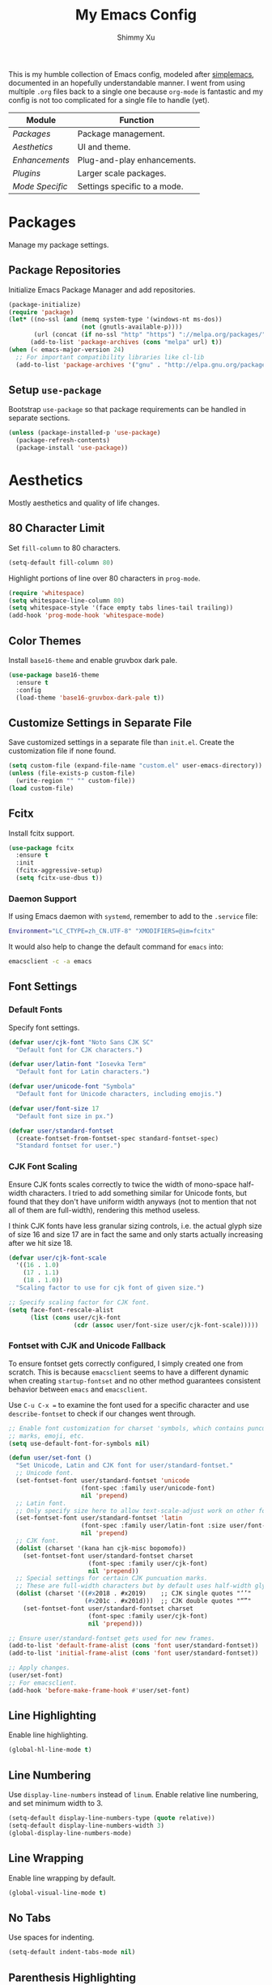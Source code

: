 #+TITLE: My Emacs Config
#+AUTHOR: Shimmy Xu
#+TODO: DISABLED(t) | ENABLED(d)

This is my humble collection of Emacs config, modeled after
[[https://github.com/admiralakber/simplemacs][simplemacs]], documented
in an hopefully understandable manner. I went from using multiple
=.org= files back to a single one because =org-mode= is fantastic and
my config is not too complicated for a single file to handle (yet).

| Module            | Function                     |
|-------------------+------------------------------|
| [[Packages]]      | Package management.          |
| [[Aesthetics]]    | UI and theme.                |
| [[Enhancements]]  | Plug-and-play enhancements.  |
| [[Plugins]]       | Larger scale packages.       |
| [[Mode Specific]] | Settings specific to a mode. |

* Packages
Manage my package settings.

** Package Repositories
Initialize Emacs Package Manager and add repositories.
#+BEGIN_SRC emacs-lisp
  (package-initialize)
  (require 'package)
  (let* ((no-ssl (and (memq system-type '(windows-nt ms-dos))
                      (not (gnutls-available-p))))
         (url (concat (if no-ssl "http" "https") "://melpa.org/packages/")))
        (add-to-list 'package-archives (cons "melpa" url) t))
  (when (< emacs-major-version 24)
    ;; For important compatibility libraries like cl-lib
    (add-to-list 'package-archives '("gnu" . "http://elpa.gnu.org/packages/")))
#+END_SRC

** Setup =use-package=
Bootstrap =use-package= so that package requirements can be handled in separate
sections.
#+BEGIN_SRC emacs-lisp
  (unless (package-installed-p 'use-package)
    (package-refresh-contents)
    (package-install 'use-package))
#+END_SRC

* Aesthetics
Mostly aesthetics and quality of life changes.

** 80 Character Limit
Set =fill-column= to 80 characters.
#+BEGIN_SRC emacs-lisp
  (setq-default fill-column 80)
#+END_SRC

Highlight portions of line over 80 characters in =prog-mode=.
#+BEGIN_SRC emacs-lisp
  (require 'whitespace)
  (setq whitespace-line-column 80)
  (setq whitespace-style '(face empty tabs lines-tail trailing))
  (add-hook 'prog-mode-hook 'whitespace-mode)
#+END_SRC

** Color Themes
Install =base16-theme= and enable gruvbox dark pale.
#+BEGIN_SRC emacs-lisp
    (use-package base16-theme
      :ensure t
      :config
      (load-theme 'base16-gruvbox-dark-pale t))
#+END_SRC

** Customize Settings in Separate File
Save customized settings in a separate file than =init.el=. Create the customization file if none found.
#+BEGIN_SRC emacs-lisp
  (setq custom-file (expand-file-name "custom.el" user-emacs-directory))
  (unless (file-exists-p custom-file)
    (write-region "" "" custom-file))
  (load custom-file)
#+END_SRC

** Fcitx
Install fcitx support.
#+BEGIN_SRC emacs-lisp
  (use-package fcitx
    :ensure t
    :init
    (fcitx-aggressive-setup)
    (setq fcitx-use-dbus t))
#+END_SRC

*** Daemon Support
If using Emacs daemon with =systemd=, remember to add to the
=.service= file:

#+BEGIN_SRC sh
  Environment="LC_CTYPE=zh_CN.UTF-8" "XMODIFIERS=@im=fcitx"
#+END_SRC

It would also help to change the default command for =emacs= into:
#+BEGIN_SRC sh
  emacsclient -c -a emacs
#+END_SRC

** Font Settings
*** Default Fonts
Specify font settings.
#+BEGIN_SRC emacs-lisp
  (defvar user/cjk-font "Noto Sans CJK SC"
    "Default font for CJK characters.")

  (defvar user/latin-font "Iosevka Term"
    "Default font for Latin characters.")

  (defvar user/unicode-font "Symbola"
    "Default font for Unicode characters, including emojis.")

  (defvar user/font-size 17
    "Default font size in px.")

  (defvar user/standard-fontset
    (create-fontset-from-fontset-spec standard-fontset-spec)
    "Standard fontset for user.")
#+END_SRC

*** CJK Font Scaling
Ensure CJK fonts scales correctly to twice the width of mono-space half-width
characters. I tried to add something similar for Unicode fonts, but found that
they don't have uniform width anyways (not to mention that not all of them are
full-width), rendering this method useless.

I think CJK fonts have less granular sizing controls, i.e. the actual glyph size
of size 16 and size 17 are in fact the same and only starts actually increasing
after we hit size 18.

#+BEGIN_SRC emacs-lisp
  (defvar user/cjk-font-scale
    '((16 . 1.0)
      (17 . 1.1)
      (18 . 1.0))
    "Scaling factor to use for cjk font of given size.")

  ;; Specify scaling factor for CJK font.
  (setq face-font-rescale-alist
        (list (cons user/cjk-font
                    (cdr (assoc user/font-size user/cjk-font-scale)))))
#+END_SRC

*** Fontset with CJK and Unicode Fallback
To ensure fontset gets correctly configured, I simply created one from
scratch. This is because =emacsclient= seems to have a different dynamic when
creating =startup-fontset= and no other method guarantees consistent behavior
between =emacs= and =emacsclient=.

Use ~C-u C-x =~ to examine the font used for a specific character and use
=describe-fontset= to check if our changes went through.

#+BEGIN_SRC emacs-lisp
  ;; Enable font customization for charset 'symbols, which contains puncuation
  ;; marks, emoji, etc.
  (setq use-default-font-for-symbols nil)

  (defun user/set-font ()
    "Set Unicode, Latin and CJK font for user/standard-fontset."
    ;; Unicode font.
    (set-fontset-font user/standard-fontset 'unicode
                      (font-spec :family user/unicode-font)
                      nil 'prepend)
    ;; Latin font.
    ;; Only specify size here to allow text-scale-adjust work on other fonts.
    (set-fontset-font user/standard-fontset 'latin
                      (font-spec :family user/latin-font :size user/font-size)
                      nil 'prepend)
    ;; CJK font.
    (dolist (charset '(kana han cjk-misc bopomofo))
      (set-fontset-font user/standard-fontset charset
                        (font-spec :family user/cjk-font)
                        nil 'prepend))
    ;; Special settings for certain CJK puncuation marks.
    ;; These are full-width characters but by default uses half-width glyphs.
    (dolist (charset '((#x2018 . #x2019)    ;; CJK single quotes "‘’"
                       (#x201c . #x201d)))  ;; CJK double quotes "“”"
      (set-fontset-font user/standard-fontset charset
                        (font-spec :family user/cjk-font)
                        nil 'prepend)))

  ;; Ensure user/standard-fontset gets used for new frames.
  (add-to-list 'default-frame-alist (cons 'font user/standard-fontset))
  (add-to-list 'initial-frame-alist (cons 'font user/standard-fontset))

  ;; Apply changes.
  (user/set-font)
  ;; For emacsclient.
  (add-hook 'before-make-frame-hook #'user/set-font)
#+END_SRC

** Line Highlighting
Enable line highlighting.
#+BEGIN_SRC emacs-lisp
  (global-hl-line-mode t)
#+END_SRC

** Line Numbering
Use =display-line-numbers= instead of =linum=.
Enable relative line numbering, and set minimum width to 3.
#+BEGIN_SRC emacs-lisp
  (setq-default display-line-numbers-type (quote relative))
  (setq-default display-line-numbers-width 3)
  (global-display-line-numbers-mode)
#+END_SRC

** Line Wrapping
Enable line wrapping by default.
#+BEGIN_SRC emacs-lisp
  (global-visual-line-mode t)
#+end_SRC

** No Tabs
Use spaces for indenting.
#+BEGIN_SRC emacs-lisp
  (setq-default indent-tabs-mode nil)
#+END_SRC

** Parenthesis Highlighting
Highlight matching parenthesis.
#+BEGIN_SRC emacs-lisp
  (show-paren-mode t)
#+END_SRC

** Rainbow Delimiters
=rainbow-delimiters= is a "rainbow parentheses"-like mode which highlights delimiters such as parentheses, brackets or braces according to their depth.

Install =rainbow-delimiters= and enable it for =prog-mode=.
#+BEGIN_SRC emacs-lisp
  (use-package rainbow-delimiters
    :ensure t
    :init (add-hook 'prog-mode-hook #'rainbow-delimiters-mode))
#+END_SRC

** Remove Trailing Whitespace
Remove trailing whitespace upon saving.
#+BEGIN_SRC emacs-lisp
  (add-hook 'before-save-hook 'delete-trailing-whitespace)
#+END_SRC

** Save Backups Elsewhere
Save =*~= backups in =$(pwd)/.bak=.
#+BEGIN_SRC emacs-lisp
  (setq backup-directory-alist
        '(("." . ".bak"))
        )
#+END_SRC

** Show Column Number
#+BEGIN_SRC emacs-lisp
  (setq column-number-mode t)
#+END_SRC

** UI Settings
*** *bars
Hide menu, scrollbar and toolbars.
#+BEGIN_SRC emacs-lisp
  (menu-bar-mode -1)
  (scroll-bar-mode -1)
  (tool-bar-mode -1)
#+END_SRC

**** New Frame Scrollbar
Remove scrollbar for any new frames as well, useful for =emacsclient=.
#+BEGIN_SRC emacs-lisp
  (defun user/disable-scroll-bars (frame)
    (modify-frame-parameters frame
                             '((vertical-scroll-bars . nil)
                               (horizontal-scroll-bars . nil))))
  (add-hook 'after-make-frame-functions 'user/disable-scroll-bars)
#+END_SRC

*** Half screen fix
Fills up gap in the border when tiling Emacs to half-screen.
#+BEGIN_SRC emacs-lisp
  (setq frame-resize-pixelwise t)
#+END_SRC

** Zoom In
Use mouse wheel to adjust zoom level.
#+BEGIN_SRC emacs-lisp
  (global-set-key [C-mouse-4] 'text-scale-increase)
  (global-set-key [C-mouse-5] 'text-scale-decrease)
#+END_SRC

* Enhancements
Packages providing enhancements to Emacs interface. Mostly simple
plug-and-play packages.

** Dashboard
An extensible Emacs startup screen showing you what’s most important.

*** Installation
Change default startup screen with =dashboard=.
Customize =initial-buffer-choice= to affect new frames created by =emacsclient=.
Also refresh dashboard to ensure customizations take effect.
#+BEGIN_SRC emacs-lisp
  (use-package dashboard
    :ensure t
    :config
    (dashboard-setup-startup-hook)
    (setq initial-buffer-choice (lambda()
                                  (dashboard-refresh-buffer)
                                  (get-buffer "*dashboard*"))))
#+END_SRC

*** Customize Banner and Logo
Customize banner and logo.
#+BEGIN_SRC emacs-lisp
  (defvar user/dashboard-banner-logo-titles
    '("42"
      "9 MORE SEASONS UNTIL I GET THAT DIPPING SZECHUAN SAUCE!"
      "Execute order 66."
      "Greetings from Emacs!"
      "Project-iM@CS"
      "Weak emperors mean strong viceroys."
      "Wubba Lubba Dub-Dub!"))
  (setq dashboard-banner-logo-title
        (elt user/dashboard-banner-logo-titles
             (random (length user/dashboard-banner-logo-titles))))
  (setq dashboard-startup-banner
        (expand-file-name "static/sxs.png" user-emacs-directory))
#+END_SRC

*** Customize Widgets
**** =dashboard-insert-configs=
Create widget to display important config files. Use ~c~ to jump to this section.
#+BEGIN_SRC emacs-lisp
  (defvar user/config-file-list
    (mapcar (lambda (arg) (expand-file-name arg user-emacs-directory))
            '("README.org"
              "init.el")))

  (defun user/dashboard-insert-configs (list-size)
    "Add a list of config files."
    (when (dashboard-insert-recentf-list
           "Config Files:"
           (dashboard-subseq user/config-file-list 0 (length user/config-file-list)))
      (dashboard-insert-shortcut "c" "Config Files:")))

  (add-to-list 'dashboard-item-generators '(configs . user/dashboard-insert-configs))
#+END_SRC

**** =dashboard-insert-init-time=
Display initialization time.
#+BEGIN_SRC emacs-lisp
  (defun user/dashboard-insert-init-time (list-size)
     "Displays Emacs init time."
     (insert (format "[Started Emacs in %s.]" (emacs-init-time))))

  (add-to-list 'dashboard-item-generators '(init-time . user/dashboard-insert-init-time))
#+END_SRC

**** Apply All Widgets
Set items to display:
#+BEGIN_SRC emacs-lisp
  (setq dashboard-items '((recents  . 5)
                          (bookmarks . 5)
                          (projects . 8)
  ;                        (agenda . 5)
  ;                        (registers . 5)
                          (configs)
                          (init-time)))
#+END_SRC

** HTML Export
Convert buffer text and decorations to HTML by =htmlize-buffer= so
that people can see what I see.
#+BEGIN_SRC emacs-lisp
  (use-package htmlize
    :ensure t)
#+END_SRC

** Keyfreq
Records command frequency. I am planning on adjusting my keyboard
layout with this information.
#+BEGIN_SRC emacs-lisp
    (use-package keyfreq
      :ensure t
      :init
      (keyfreq-mode 1)
      (keyfreq-autosave-mode 1))
#+END_SRC

** Magit
Install =magit= and bind =magit-status= to ~C-c g~.
#+BEGIN_SRC emacs-lisp
  (use-package magit
    :ensure t
    :init
    (global-set-key (kbd "C-c g") 'magit-status))
#+END_SRC

** Projectile
Projectile is a project interaction library for Emacs. Its goal is to
provide a nice set of features operating on a project level without
introducing external dependencies(when feasible).

*** Installation
Install =projectile=.
#+BEGIN_SRC emacs-lisp
  (use-package projectile
    :ensure t
    :init
    (projectile-global-mode))
#+END_SRC

*** Enable =helm= support
Since I use =helm=, I need to install additional support.
#+BEGIN_SRC emacs-lisp
  (use-package helm-projectile
    :ensure t
    :init
    (setq projectile-completion-system 'helm)
    (helm-projectile-on))
#+END_SRC

* Plugins
Larger scale packages that either requires more configuration, or
fundamentally changes how Emacs behave. Because these package
configurations is a lot more complex and may be spread out, any
subtree that depends on packages in this section will have a tag to
mark the dependency.

** Helm
Stolen from Admiral Akber's config.

*** Info
Helm is incredible, it really supercharges emacs. It's a framework for
incremental searching / completion / narrowing down options. Sounds
simple, and it is in application, and it's so worth it.

Web: [[https://emacs-helm.github.io/helm/]]
Git: [[https://github.com/emacs-helm/helm]]
#+BEGIN_SRC emacs-lisp
  (use-package helm
    :ensure t
    :init (helm-mode t))
  (require 'helm-config)
#+END_SRC

*** Visual customization
I want helm to automatically resize and appear in the current buffer
only.
#+BEGIN_SRC emacs-lisp
  (setq helm-autoresize-mode 1)
  (setq helm-split-window-in-side-p t)
#+END_SRC

*** Fuzzy matching
Fuzzy matching works most of the time, it does seem to have the issue
of only matching forward i.e. "machine snow" will not match with "snow
machine".

It does make it a lot easier to search through Emacs functions though
as you only need to remember one part of the function name.
#+BEGIN_SRC emacs-lisp
  ;; Enable Fuzzy Matching
  (setq helm-recentf-fuzzy-match       t
        helm-buffers-fuzzy-matching    t
        helm-recentf-fuzzy-match       t
        helm-buffers-fuzzy-matching    t
        helm-locate-fuzzy-match        t
        helm-apropos-fuzzy-match       t
        helm-lisp-fuzzy-completion     t
        helm-candidate-number-limit    250)
#+END_SRC

*** Keybindings
Above defaults overides such as =M-x= these are custom bindings.

**** Self help
The Emacs culture is to have great documentation with your functions,
all searchable via =apropos=. Helm provides a nice interface to this,
use it often.
#+BEGIN_SRC emacs-lisp
  (global-set-key (kbd "C-h a") 'helm-apropos)
  (global-set-key (kbd "C-h i") 'helm-info-emacs)
#+END_SRC

**** Buffers and files
Buffers and files are an obvious case where helm is very useful.
#+BEGIN_SRC emacs-lisp
  (global-set-key (kbd "C-x b")   'helm-mini)
  (global-set-key (kbd "C-x C-b") 'helm-buffers-list)
  (global-set-key (kbd "M-x")     'helm-M-x)
  (global-set-key (kbd "C-x C-f") 'helm-find-files)
  (global-set-key (kbd "C-x C-r") 'helm-recentf)
  (global-set-key (kbd "C-x r l") 'helm-filtered-bookmarks)
#+END_SRC

**** Advanced editing
Kill ring memory, grepping, etc, all gorgeous with helm.
#+BEGIN_SRC emacs-lisp
  (global-set-key (kbd "M-y")     'helm-show-kill-ring)
  (global-set-key (kbd "C-x c g") 'helm-do-grep)
  (global-set-key (kbd "C-x c o") 'helm-occur)
#+END_SRC

**** The overloaded tab key
The good ol' =TAB= key is used for a lot, in this case I want to make
sure that when used in helm that it completes in helm, not attempting
to insert a snippet or something.
#+BEGIN_SRC emacs-lisp
  (define-key helm-map (kbd "<tab>") 'helm-execute-persistent-action)
#+END_SRC

Also, the following makes sure that tab works when running in terminal
mode:
#+BEGIN_SRC emacs-lisp
  (define-key helm-map (kbd "C-i") 'helm-execute-persistent-action)
#+END_SRC

This requires fixing the select other actions which IIRC is set to
~C-i~ by default.
#+BEGIN_SRC emacs-lisp
  (define-key helm-map (kbd "C-z") 'helm-select-action)
#+END_SRC

** Company
Auto completion of everything with nice backends.

*** Installation
Install =company= and enable it globally.
#+BEGIN_SRC emacs-lisp
  (use-package company
    :ensure t
    :init (global-company-mode))
#+END_SRC

*** Tweaks
**** Adjust Delay
Set delay for auto-completion. 0 would be too extreme and wastes CPU clocks apparently.
#+BEGIN_SRC emacs-lisp
  (setq company-idle-delay 0.01)
  (setq company-minimum-prefix-length 2)
#+END_SRC

**** Align Annotation
Flush annotation on candidates to the right.
#+BEGIN_SRC emacs-lisp
  (setq company-tooltip-align-annotations t)
#+END_SRC

*** =yasnippet= Conflict
Pressing tab with company mode conflicts with =yasnippets=, this is
the only fix that I found that makes everything work as expected.
#+BEGIN_SRC emacs-lisp
  (defun user/check-expansion()
    (save-excursion
      (if (looking-at "\\_>") t
        (backward-char 1)
        (if (looking-at "\\.") t
          (backward-char 1)
          (if (looking-at "->") t nil)))))

  (defun user/do-yas-expand()
    (let ((yas-fallback-behavior 'return-nil))
      (yas-expand)))

  (defun user/tab-indent-or-complete()
    (interactive)
    (if (minibufferp)
        (minibuffer-complete)
      (if (or (not yas-minor-mode)
              (null (user/do-yas-expand)))
          (if (user/check-expansion)
              (company-complete-common)
            (indent-for-tab-command)))))

  (global-set-key (kbd "TAB") 'user/tab-indent-or-complete)
#+END_SRC

*** Tooltip Documentation
Install dependency =pos-tip=.
#+BEGIN_SRC emacs-lisp
  (use-package pos-tip
    :ensure t)
  (require 'pos-tip)
#+END_SRC

Install =company-quickhelp= and set delay, FG/BG colors, max lines.
#+BEGIN_SRC emacs-lisp
  (use-package company-quickhelp
    :ensure t
    :init
    (company-quickhelp-mode t)
    (setq company-quickhelp-delay 0.01)
    (setq company-quickhelp-color-background "#262626")
    (setq company-quickhelp-color-foreground "#ebdbb2")
    (setq company-quickhelp-max-lines 20)
    (setq company-quickhelp-use-propertized-text t))
#+END_SRC

*** Backend Configurations
**** =company-math=
Install =company-math= and add it to =company-backends=.

Enable unicode symbol backend globally.
#+BEGIN_SRC emacs-lisp
   (use-package company-math
     :ensure t
     :init (add-to-list 'company-backends
                        '(company-math-symbols-unicode)))
#+END_SRC

Enable math symbol backend only in =TeX-mode=.
#+BEGIN_SRC emacs-lisp
  (defun company-math-init ()
    (setq-local company-backends
                (append '((company-math-symbols-latex))
                        company-backends)))

  (add-hook 'TeX-mode-hook 'company-math-init)
#+END_SRC

**** =company-auctex=
Install =company-auctex= and add it to =company-backends=. This is for =acutex= macro completion.
Adding backends is handled by =company-auctex-init=.
#+BEGIN_SRC emacs-lisp
  (use-package company-auctex
    :ensure t
    :init (company-auctex-init))
#+END_SRC

**** =company-yasnippet=
Add =company-yasnippet= backend for =yasnippet= key completion.
#+BEGIN_SRC emacs-lisp
  (defun user/enable-yas-for-backend (backend)
    "Add yasnippet support for specified BACKEND."
    (if (and (listp backend) (member 'company-yasnippet backend))
        backend
      (append (if (consp backend) backend (list backend))
              '(:with company-yasnippet))))
  ;; Enable for all backends.
  (setq company-backends (mapcar #'user/enable-yas-for-backend company-backends))
#+END_SRC

** Flycheck
Flycheck is a modern on-the-fly syntax checking extension for GNU
Emacs, intended as replacement for the older Flymake extension which
is part of GNU Emacs.

*** Installation
Install =flycheck=.
#+BEGIN_SRC emacs-lisp
  (use-package flycheck
    :ensure t
    :init (global-flycheck-mode))
#+END_SRC

*** Set C++ Standard Library
Use =c++14= as the C++ standard.
#+BEGIN_SRC emacs-lisp
  (add-hook 'c++-mode-hook
            (lambda () (progn
                         (setq flycheck-cppcheck-standards '("c++14"))
                         (setq flycheck-clang-language-standard "c++14")
                         (setq flycheck-gcc-language-standard "c++14"))))
#+END_SRC

*** Set Google C++ Syntax Checker
**** Install =flycheck-google-cpplint=
Add Google C++ Style checker for =flycheck= (Now deprecated, using local copy).
On Arch Linux, if using AUR package =cpplint=, need to modify command
in =flycheck-google-cpplint.el= to use =cpplint= instead of
=cppling.py=.
#+BEGIN_SRC emacs-lisp
  (use-package flycheck-google-cpplint
    :load-path "local/flycheck-google-cpplint/"
    :config
    (eval-after-load 'flycheck
      '(progn
         (require 'flycheck-google-cpplint)
         ;; Add Google C++ Style checker.
         ;; In default, syntax checked by Clang and Cppcheck.
         ;; Use Google Checker after errors are cleared
         (flycheck-add-next-checker 'c/c++-cppcheck
                                    '(error . c/c++-googlelint)))))
#+END_SRC

**** Set Checker Parameters
Set various parameters for the checker.
#+BEGIN_SRC emacs-lisp
  (custom-set-variables
   '(flycheck-googlelint-verbose "5")
   '(flycheck-googlelint-filter "-legal/copyright")
   '(flycheck-googlelint-linelength "80"))
#+END_SRC

*** Set Clang Analyzer
**** Install =flycheck-clang-analyzer=
#+BEGIN_SRC emacs-lisp
  (use-package flycheck-clang-analyzer
    :ensure t
    :init
    (with-eval-after-load 'flycheck
      (require 'flycheck-clang-analyzer)
      (flycheck-clang-analyzer-setup)))
#+END_SRC

** Yasnippet
YASnippet is a template system for Emacs. It allows you to type an
abbreviation and automatically expand it into function templates.

*** Installation
Install =yasnippet=. Load =yasnippet= when =yas-minor-mode= is called
and add the hook for =yas-minor-mode= for programming modes. Reload
the snippets on start up.
#+BEGIN_SRC emacs-lisp
  (require 'cl)
  (use-package yasnippet
    :ensure t
    :commands (yas-minor-mode)
    :init (yas-global-mode)
    :config (yas-reload-all))
#+END_SRC

*** Install =yasnippet-snippets=
=yasnippet-snippets= is a collection of snippets for many langulages.
#+BEGIN_SRC emacs-lisp
  (use-package yasnippet-snippets
    :ensure t)
#+END_SRC

* Mode Specific
Settings specific to a mode or defines a new mode that often
specializes Emacs for a certain programming language.

** Auctex
=auctex= is an extensible package for writing and formatting TEX files
in GNU Emacs.

*** Installation
Need to use =defer= as =auctex.el= does not actually provide =auctex= feature.
#+BEGIN_SRC emacs-lisp
  (use-package auctex
    :defer t
    :ensure t)
#+END_SRC

*** Automatic Parsing
Enable =auctex= to automatically parse buffer information.
#+BEGIN_SRC emacs-lisp
  (setq TeX-parse-self t)
  (setq TeX-auto-save t)
  (setq TeX-save-query nil)
#+END_SRC

*** Master File Detection
Let =auctex= figure out the master file for TeX document spread over many files.
#+BEGIN_SRC emacs-lisp
  (setq-default TeX-master nil)
#+END_SRC

*** Spell Checking
Spell checking with =flyspell=.
#+BEGIN_SRC emacs-lisp
  (add-hook 'LaTeX-mode-hook 'flyspell-mode)
#+END_SRC

*** Enable =reftex=
Turn on RefTeX Mode for all LaTeX files. This enables you to jump via table of contents.
The key to invoke this is ~C-c =~.
#+BEGIN_SRC emacs-lisp
  (add-hook 'LaTeX-mode-hook 'turn-on-reftex)   ; with AUCTeX LaTeX mode
#+END_SRC

*** Enable =LaTeX-math-mode=
Enable LaTeX Math mode. This allows macro insertion following ~`~.
Not exactly useful since we already have =company=.
#+BEGIN_SRC emacs-lisp
  (add-hook 'LaTeX-mode-hook 'LaTeX-math-mode)
#+END_SRC

**** Auto-complete Sub/Superscripts
Insert braces after ~_~ or ~^~.
#+BEGIN_SRC emacs-lisp
  (setq TeX-electric-sub-and-superscript t)
#+END_SRC

** C/C++-mode
*** DISABLED Default Indention
Set default indention level to 4 and style to "linux"(do not indent braces).
#+BEGIN_SRC emacs-lisp
  (setq-default c-default-style "linux"
                c-basic-offset 4)
#+END_SRC

*** Google Style
Google's C/C++ style for c-mode.
**** Installation
#+BEGIN_SRC emacs-lisp
  (use-package google-c-style
    :ensure t
    :init
    (add-hook 'c-mode-common-hook 'google-set-c-style)
    (add-hook 'c-mode-common-hook 'google-make-newline-indent))
#+END_SRC

*** Treat =.h= as C++
Identify =.h= files as C++ files instead of C. To enable =c++-mode=
manually, type =M-x c\+\+-mode=.
#+BEGIN_SRC emacs-lisp
  (add-to-list 'auto-mode-alist '("\\.h\\'" . c++-mode))
#+END_SRC

*** Clang-format
**** Installation
Install and set hot keys for formatting.
#+BEGIN_SRC emacs-lisp
  (use-package clang-format
    :ensure t
    :init
    (global-set-key (kbd "C-c i") 'clang-format-region)
    (global-set-key (kbd "C-c u") 'clang-format-buffer))
#+END_SRC

**** Set code style
Use Google's C++ style.
#+BEGIN_SRC emacs-lisp
  (custom-set-variables '(clang-format-style "Google"))
#+END_SRC

** ESS
Emacs Speaks Statistics (ESS) is an add-on package for emacs text editors such as GNU Emacs and XEmacs. It is designed to support editing of scripts and interaction with various statistical analysis programs such as R, S-Plus, SAS, Stata and OpenBUGS/JAGS.
#+BEGIN_SRC emacs-lisp
  (use-package ess
    :ensure t)
#+END_SRC

** Org-mode
=org-mode= specific settings.

*** Formatting
**** Set Link Format
Do not collapse the links.
#+BEGIN_SRC emacs-lisp
  (org-toggle-link-display)
#+END_SRC

**** Subtree Indention
Do not change text indention when promoting/demoting subtrees.
#+BEGIN_SRC emacs-lisp
  (setq org-adapt-indentation nil)
#+END_SRC

**** Truncate Lines by Default
Automatically enable truncated lines when starting =org-mode=.
#+BEGIN_SRC emacs-lisp
  (setq-default org-startup-truncated t)
#+END_SRC

**** DISABLED Turn Off =auto-fill=
Disable =auto-fill-mode= when in =org-mode=.
#+BEGIN_SRC emacs-lisp
  (add-hook 'org-mode-hook 'turn-off-auto-fill)
#+END_SRC

**** Display Inline Images
Display inline images for =org-babel= execution results.
#+BEGIN_SRC emacs-lisp
(add-hook 'org-babel-after-execute-hook 'org-display-inline-images)
(add-hook 'org-mode-hook 'org-display-inline-images)
#+END_SRC

**** Protect Folded Regions
Don't allow editing of folded regions
#+BEGIN_SRC emacs-lisp
  (setq org-catch-invisible-edits 'error)
#+END_SRC

*** Enable spell checking
Spell checking with =flyspell-mode=. Would need to install dictionary lib like =aspell= in base system.
#+BEGIN_SRC emacs-lisp
  (add-hook 'org-mode-hook 'flyspell-mode)
#+END_SRC

*** Enable Code Evaluation
Enable evaluation of various languages in org-mode.
#+BEGIN_SRC emacs-lisp
  (defvar user/org-babel-enabled-languages
    '(emacs-lisp
      python
      R
      org)
    "Extra languages user can execute in org-babel code blocks.")

  (org-babel-do-load-languages
   'org-babel-load-languages
   (mapcar
    (lambda (arg) (cons arg t))
    user/org-babel-enabled-languages))
#+END_SRC

There is no need to confirm execution for these languages.
#+BEGIN_SRC emacs-lisp
  (setq org-confirm-babel-evaluate
        (lambda (lang body)
          (not (member lang
                       (mapcar (lambda (arg) (symbol-name arg))
                               user/org-babel-enabled-languages)))))
#+END_SRC

*** Exporter Backends
**** HTML
Do not export validation link.
#+BEGIN_SRC emacs-lisp
  (setq org-html-validation-link nil)
#+END_SRC

**** Markdown (Blackfriday)
An Org exporter backend that exports Org to Hugo-compatible Markdown
(Blackfriday) and generates the front-matter (in TOML or YAML format).

***** Installation
Enable =ox-hugo= as an option for exporting.
#+BEGIN_SRC emacs-lisp
  (use-package ox-hugo
    :ensure t
    :init (with-eval-after-load 'ox (require 'ox-hugo)))
#+END_SRC

***** Export Key Bindings
Wrap key bindings in =<kbd>=.
#+BEGIN_SRC emacs-lisp
  (setq org-hugo-use-code-for-kbd t)
#+END_SRC

** Rust-mode
A compilation of settings for programming in rust. The recommended way to
install rust is via =rustup=. Remember to use =rustup add component= to install
=rust-fmt=, =rust-src=, and =rls=.

*** Rust-mode
Install =rust-mode=, use =rust-fmt= to format the code upon saving,
and automatically enable =rust-mode= for =*.rs= files.
#+BEGIN_SRC emacs-lisp
  (use-package rust-mode
    :ensure t
    :init
    (setq rust-format-on-save t)
    (add-to-list 'auto-mode-alist '("\\.rs\\'" . rust-mode)))
#+END_SRC

*** Cargo Integration
A minor mode for =cargo=, the package manager for rust.
#+BEGIN_SRC emacs-lisp
  (use-package cargo
    :ensure t
    :init
    (add-hook 'rust-mode-hook 'cargo-minor-mode))
#+END_SRC

*** Flycheck Support
Better flycheck support via =flycheck-rust=.
#+BEGIN_SRC emacs-lisp
  (use-package flycheck-rust
    :ensure t
    :init
    (with-eval-after-load 'rust-mode
      (add-hook 'flycheck-mode-hook #'flycheck-rust-setup)))
#+END_SRC

*** Racer
Code completion utility for rust. Provides =company= integration.
#+BEGIN_SRC emacs-lisp
  (use-package racer
    :ensure t
    :init
    (add-hook 'rust-mode-hook #'racer-mode)
    (add-hook 'rust-mode-hook #'eldoc-mode))
#+END_SRC
